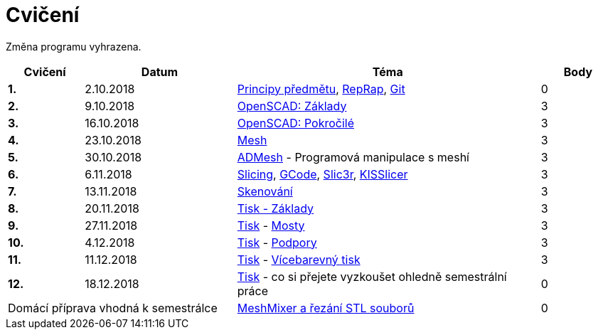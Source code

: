 = Cvičení

Změna programu vyhrazena.

[cols="s,2,4,",options="header",]
|=======================================================================
|Cvičení |Datum |Téma |Body
|1. |2.10.2018 |xref:course#[Principy předmětu],
xref:reprap#[RepRap], xref:git#[Git] |0

|2. |9.10.2018 |xref:openscad#[OpenSCAD: Základy] |3

|3. |16.10.2018 |xref:openscad#[OpenSCAD: Pokročilé] |3

|4. |23.10.2018 |xref:mesh#[Mesh] |3

|5. |30.10.2018 |xref:admesh#[ADMesh] - Programová manipulace s meshí |3

|6. |6.11.2018 |xref:slicing#[Slicing], xref:gcode#[GCode],
xref:slic3r#[Slic3r], xref:kisslicer#[KISSlicer] |3

|7. |13.11.2018 |xref:scan#[Skenování] |3

|8. |20.11.2018 |xref:printing#[Tisk - Základy] |3

|9. |27.11.2018 |xref:printing#[Tisk] - xref:bridges#[Mosty] |3

|10. |4.12.2018 |xref:printing#[Tisk] - xref:supports#[Podpory] |3

|11. |11.12.2018 |xref:printing#[Tisk] - xref:multicolor#[Vícebarevný tisk] |3

|12. |18.12.2018 |xref:printing#[Tisk] - co si přejete vyzkoušet
ohledně semestrální práce |0

2+d|Domácí příprava vhodná k semestrálce
|xref:meshmixer#[MeshMixer a řezání STL souborů] |0
|=======================================================================
